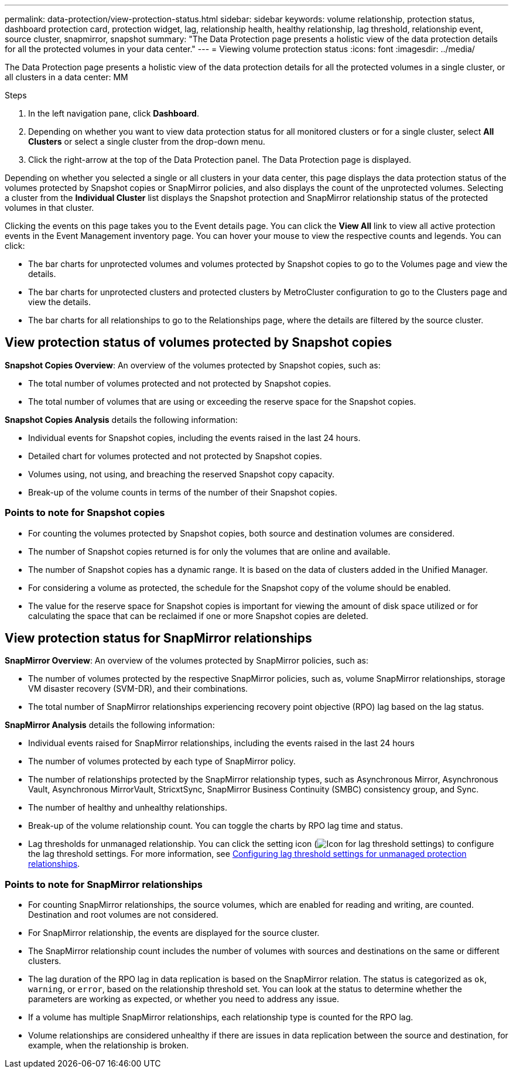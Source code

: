 ---
permalink: data-protection/view-protection-status.html
sidebar: sidebar
keywords: volume relationship, protection status, dashboard protection card, protection widget, lag, relationship health, healthy relationship, lag threshold, relationship event, source cluster, snapmirror, snapshot
summary: "The Data Protection page presents a holistic view of the data protection details for all the protected volumes in your data center."
---
= Viewing volume protection status
:icons: font
:imagesdir: ../media/

[.lead]
The Data Protection page presents a holistic view of the data protection details for all the protected volumes in a single cluster, or all clusters in a data center: MM

.Steps
. In the left navigation pane, click *Dashboard*.
. Depending on whether you want to view data protection status for all monitored clusters or for a single cluster, select *All Clusters* or select a single cluster from the drop-down menu.
. Click the right-arrow at the top of the Data Protection panel. The Data Protection page is displayed.

Depending on whether you selected a single or all clusters in your data center, this page displays the data protection status of the volumes protected by Snapshot copies or SnapMirror policies, and also displays the count of the unprotected volumes. Selecting a cluster from the *Individual Cluster* list displays the Snapshot protection and SnapMirror relationship status of the protected volumes in that cluster.

Clicking the events on this page takes you to the Event details page. You can click the *View All* link to view all active protection events in the Event Management inventory page. You can hover your mouse to view the respective counts and legends. You can click:

* The bar charts for unprotected volumes and volumes protected by Snapshot copies to go to the Volumes page and view the details.
* The bar charts for unprotected clusters and protected clusters by MetroCluster configuration to go to the Clusters page and view the details.
* The bar charts for all relationships to go to the Relationships page, where the details are filtered by the source cluster.

== View protection status of volumes protected by Snapshot copies
*Snapshot Copies Overview*: An overview of the volumes protected by Snapshot copies, such as:

* The total number of volumes protected and not protected by Snapshot copies.
* The total number of volumes that are using or exceeding the reserve space for the Snapshot copies.

*Snapshot Copies Analysis* details the following information:

* Individual events for Snapshot copies, including the events raised in the last 24 hours.
*	Detailed chart for volumes protected and not protected by Snapshot copies.
*	Volumes using, not using, and breaching the reserved Snapshot copy capacity.
* Break-up of the volume counts in terms of the number of their Snapshot copies.

=== Points to note for Snapshot copies

* For counting the volumes protected by Snapshot copies, both source and destination volumes are considered.
* The number of Snapshot copies returned is for only the volumes that are online and available.
* The number of Snapshot copies has a dynamic range. It is based on the data of clusters added in the Unified Manager.
* For considering a volume as protected, the schedule for the Snapshot copy of the volume should be enabled.
* The value for the reserve space for Snapshot copies is important for viewing the amount of disk space utilized or for calculating the space that can be reclaimed if one or more Snapshot copies are deleted.

== View protection status for SnapMirror relationships
*SnapMirror Overview*: An overview of the volumes protected by SnapMirror policies, such as:

* The number of volumes protected by the respective SnapMirror policies, such as, volume SnapMirror relationships, storage VM disaster recovery (SVM-DR), and their combinations.
* The total number of SnapMirror relationships experiencing recovery point objective (RPO) lag based on the lag status.

*SnapMirror Analysis* details the following information:

*	Individual events raised for SnapMirror relationships, including the events raised in the last 24 hours
*	The number of volumes protected by each type of SnapMirror policy.
*	The number of relationships protected by the SnapMirror relationship types, such as Asynchronous Mirror, Asynchronous Vault, Asynchronous MirrorVault, StricxtSync, SnapMirror Business Continuity (SMBC) consistency group, and Sync.
*	The number of healthy and unhealthy relationships.
*	Break-up of the volume relationship count. You can toggle the charts by RPO lag time and status.
*   Lag thresholds for unmanaged relationship. You can click the setting icon (image:../media/Settings.PNG[Icon for lag threshold settings]) to configure the lag threshold settings. For more information, see link:../health-checker/task_configure_lag_threshold_settings_for_unmanaged_protection.html[Configuring lag threshold settings for unmanaged protection relationships].

=== Points to note for SnapMirror relationships

* For counting SnapMirror relationships, the source volumes, which are enabled for reading and writing, are counted. Destination and root volumes are not considered.
* For SnapMirror relationship, the events are displayed for the source cluster.
* The SnapMirror relationship count includes the number of volumes with sources and destinations on the same or different clusters.
* The lag duration of the RPO lag in data replication is based on the SnapMirror relation. The status is categorized as `ok`, `warning`, or `error`, based on the relationship threshold set. You can look at the status to determine whether the parameters are working as expected, or whether you need to address any issue.
* If a volume has multiple SnapMirror relationships, each relationship type is counted for the RPO lag.
* Volume relationships are considered unhealthy if there are issues in data replication between the source and destination, for example, when the relationship is broken.
